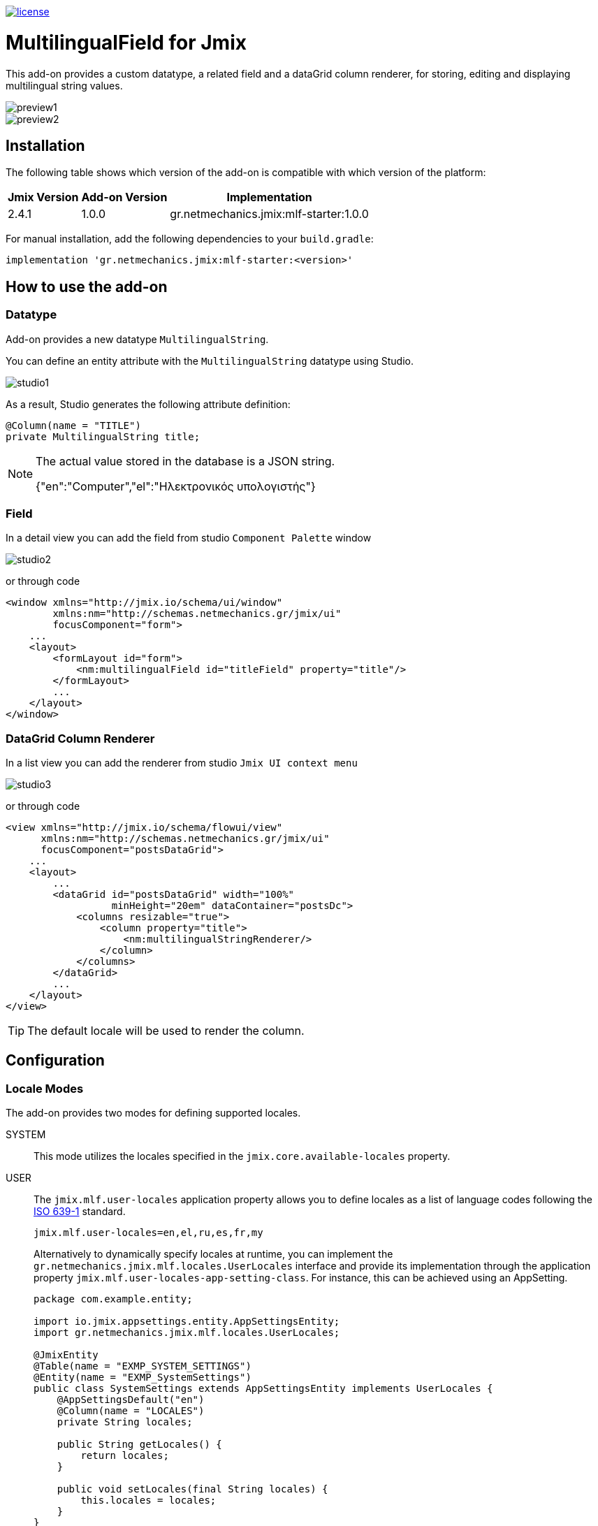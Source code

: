 image::https://img.shields.io/badge/license-Apache%20License%202.0-blue.svg?style=flat[license,link=http://www.apache.org/licenses/LICENSE-2.0,window=_blank,opts=nofollow]

= MultilingualField for Jmix

This add-on provides a custom datatype, a related field and a dataGrid column renderer, for storing, editing and displaying multilingual string values.

image::./docs/preview1.png[]
image::./docs/preview2.png[]

== Installation

The following table shows which version of the add-on is compatible with which version of the platform:

[options="autowidth,header"]
|===
|Jmix Version|Add-on Version|Implementation
|2.4.1|1.0.0|gr.netmechanics.jmix:mlf-starter:1.0.0
|===

For manual installation, add the following dependencies to your `build.gradle`:

[,gradle]
----
implementation 'gr.netmechanics.jmix:mlf-starter:<version>'
----

== How to use the add-on

=== Datatype

Add-on provides a new datatype `MultilingualString`.

You can define an entity attribute with the `MultilingualString` datatype using Studio.

image::./docs/studio1.png[]

As a result, Studio generates the following attribute definition:

[,java]
----
@Column(name = "TITLE")
private MultilingualString title;
----

[NOTE]
====
The actual value stored in the database is a JSON string.

{"en":"Computer","el":"Ηλεκτρονικός υπολογιστής"}
====

=== Field

In a detail view you can add the field from studio `Component Palette` window

image::./docs/studio2.png[]

or through code

[,xml]
----
<window xmlns="http://jmix.io/schema/ui/window"
        xmlns:nm="http://schemas.netmechanics.gr/jmix/ui"
        focusComponent="form">
    ...
    <layout>
        <formLayout id="form">
            <nm:multilingualField id="titleField" property="title"/>
        </formLayout>
        ...
    </layout>
</window>
----

=== DataGrid Column Renderer

In a list view you can add the renderer from studio `Jmix UI context menu`

image::./docs/studio3.png[]

or through code

[,xml]
----
<view xmlns="http://jmix.io/schema/flowui/view" 
      xmlns:nm="http://schemas.netmechanics.gr/jmix/ui" 
      focusComponent="postsDataGrid">
    ...
    <layout>
        ...
        <dataGrid id="postsDataGrid" width="100%" 
                  minHeight="20em" dataContainer="postsDc">
            <columns resizable="true">
                <column property="title">
                    <nm:multilingualStringRenderer/>
                </column>
            </columns>
        </dataGrid>
        ...
    </layout>
</view>
----

TIP: The default locale will be used to render the column.

== Configuration

=== Locale Modes

The add-on provides two modes for defining supported locales.

SYSTEM:: This mode utilizes the locales specified in the `jmix.core.available-locales` property.

USER::
The `jmix.mlf.user-locales` application property allows you to define locales as a list of language codes following the https://en.wikipedia.org/wiki/List_of_ISO_639_language_codes[ISO 639-1,window=_blank] standard.
+
[,properties]
----
jmix.mlf.user-locales=en,el,ru,es,fr,my
----
+
Alternatively to dynamically specify locales at runtime, you can implement the `gr.netmechanics.jmix.mlf.locales.UserLocales` interface and provide its implementation through the application property `jmix.mlf.user-locales-app-setting-class`. For instance, this can be achieved using an AppSetting.
+
[,java]
----
package com.example.entity;

import io.jmix.appsettings.entity.AppSettingsEntity;
import gr.netmechanics.jmix.mlf.locales.UserLocales;

@JmixEntity
@Table(name = "EXMP_SYSTEM_SETTINGS")
@Entity(name = "EXMP_SystemSettings")
public class SystemSettings extends AppSettingsEntity implements UserLocales { 
    @AppSettingsDefault("en") 
    @Column(name = "LOCALES") 
    private String locales;
    
    public String getLocales() {
        return locales;
    }
    
    public void setLocales(final String locales) {
        this.locales = locales;
    }
}
----
+
[,properties]
----
jmix.mlf.user-locales-app-setting-class=com.example.entity.SystemSettings
----

TIP: In both modes, the selection options in the UI field are arranged in the same order as the locales, with the first specified locale serving as the default.

The default mode is `SYSTEM`. You can select the desired mode by configuring the `jmix.mlf.locale-mode` application property.

[,properties]
----
jmix.mlf.locale-mode=USER
----

=== UI Field

==== Field Type

There are three types for the UI field

SINGLE:: A single-line text input component will be used. This is the default type unless another type is specified.
+
image::./docs/field1.png[]

MULTI:: A multiline-line text input component will be used.
+
image::./docs/field2.png[]

RTF:: The Jmix's RichTextEditor component will be used.
+
image::./docs/field3.png[]

Additionally, you can use a field provider which will return a component. 

For example using the https://www.jmix.io/marketplace/jmix-tinymce/[TinyMCE Editor,window=_blank] add-on:

[,java]
----
@Install(to = "titleField", subject = "fieldProvider") 
private AbstractField<?, String> titleFieldFieldProvider() {
    TinyMceEditor tinyMceEditor = uiComponents.create(TinyMceEditor.class);
    TinyMceConfigUtil.applyConfig(tinyMceEditor, TinyMceConfigMode.BASIC);
    tinyMceEditor.setHeight("400px");
    return tinyMceEditor;
}
----

image::./docs/field4.png[]

==== Properties

* `fieldType` - sets the field type, SINGLE, MULTI or RTF values can be used.
* `multilineHeight` - sets the height of the multi-line text input component if used.
* `multilineMinHeight` - sets the min-height of the multi-line text input component if used.
* `multilineMaxHeight` - sets the max-height of the multi-line text input component if used.

==== Validation

If the field is bound to a required entity attribute, then the edit fields also become required:

image::./docs/field1_required.png[]

TIP: For the field to be valid, values must be provided for all locales.

==== UI Flags

The supported locales for the field are listed below. If an unsupported locale is used, the unknown flag will be displayed.

[%autowidth,cols="a,a,a,a,a"]
|===
|image:./mlf/src/main/resources/META-INF/resources/icons/sq.png[width=24] Albanian (sq)
|image:./mlf/src/main/resources/META-INF/resources/icons/hy.png[width=24] Armenian (hy)
|image:./mlf/src/main/resources/META-INF/resources/icons/bg.png[width=24] Bulgarian (bg)
|image:./mlf/src/main/resources/META-INF/resources/icons/zh.png[width=24] Chinese (zh)
|image:./mlf/src/main/resources/META-INF/resources/icons/hr.png[width=24] Croatian (hr)
|image:./mlf/src/main/resources/META-INF/resources/icons/cs.png[width=24] Czech (cs)
|image:./mlf/src/main/resources/META-INF/resources/icons/da.png[width=24] Danish (da)
|image:./mlf/src/main/resources/META-INF/resources/icons/nl.png[width=24] Dutch (nl)
|image:./mlf/src/main/resources/META-INF/resources/icons/en.png[width=24] English (en)
|image:./mlf/src/main/resources/META-INF/resources/icons/et.png[width=24] Estonian (et)
|image:./mlf/src/main/resources/META-INF/resources/icons/fi.png[width=24] Finnish (fi)
|image:./mlf/src/main/resources/META-INF/resources/icons/fr.png[width=24] French (fr)
|image:./mlf/src/main/resources/META-INF/resources/icons/de.png[width=24] German (de)
|image:./mlf/src/main/resources/META-INF/resources/icons/el.png[width=24] Greek (el)
|image:./mlf/src/main/resources/META-INF/resources/icons/he.png[width=24] Hebrew (he)
|image:./mlf/src/main/resources/META-INF/resources/icons/hi.png[width=24] Hindi (hi)
|image:./mlf/src/main/resources/META-INF/resources/icons/hu.png[width=24] Hungarian (hu)
|image:./mlf/src/main/resources/META-INF/resources/icons/it.png[width=24] Italian (it)
|image:./mlf/src/main/resources/META-INF/resources/icons/ja.png[width=24] Japanese (ja)
|image:./mlf/src/main/resources/META-INF/resources/icons/ko.png[width=24] Korean (ko)
|image:./mlf/src/main/resources/META-INF/resources/icons/lt.png[width=24] Lithuanian (lt)
|image:./mlf/src/main/resources/META-INF/resources/icons/mt.png[width=24] Maltese (mt)
|image:./mlf/src/main/resources/META-INF/resources/icons/no.png[width=24] Norwegian (no)
|image:./mlf/src/main/resources/META-INF/resources/icons/pl.png[width=24] Polish (pl)
|image:./mlf/src/main/resources/META-INF/resources/icons/pt.png[width=24] Portuguese (pt)
|image:./mlf/src/main/resources/META-INF/resources/icons/ro.png[width=24] Romanian (ro)
|image:./mlf/src/main/resources/META-INF/resources/icons/ru.png[width=24] Russian (ru)
|image:./mlf/src/main/resources/META-INF/resources/icons/sr.png[width=24] Serbian (sr)
|image:./mlf/src/main/resources/META-INF/resources/icons/es.png[width=24] Spanish (es)
|image:./mlf/src/main/resources/META-INF/resources/icons/sv.png[width=24] Swedish (sv)
|image:./mlf/src/main/resources/META-INF/resources/icons/th.png[width=24] Thai (th)
|image:./mlf/src/main/resources/META-INF/resources/icons/tr.png[width=24] Turkish (tr)
|image:./mlf/src/main/resources/META-INF/resources/icons/vi.png[width=24] Vietnamese (vi)
|
|image:./mlf/src/main/resources/META-INF/resources/icons/xx.png[width=24] Unknown
|===

== Limitations

Since the actual value stored in the database is a JSON string (`CLOB`), there are the following limitations:

* `GenericFilter` and `PropertyFilter` components are not supported.
* Sorting is applied using the default locale.